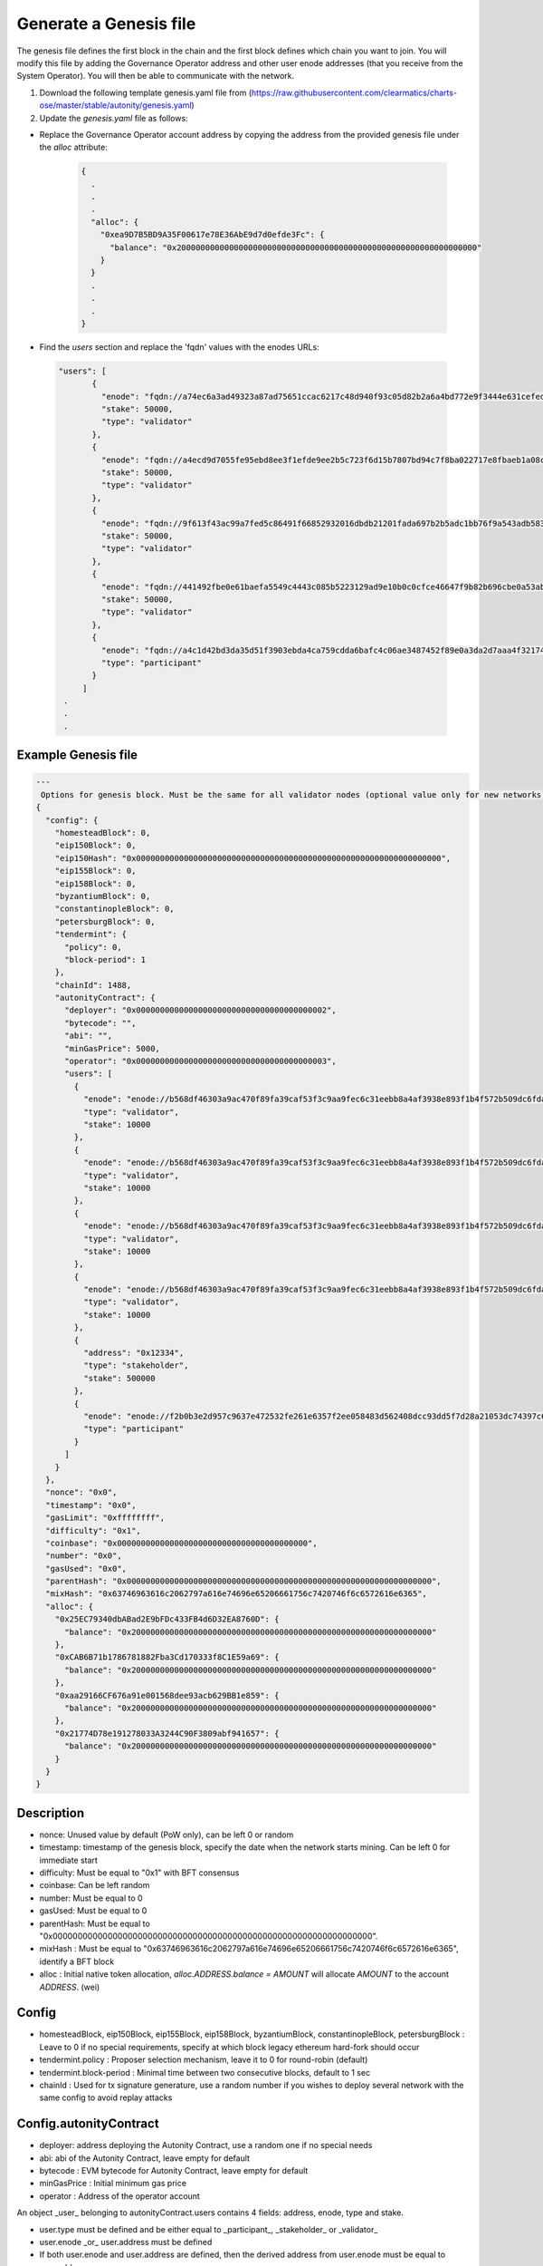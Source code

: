 Generate a Genesis file
=======================

The genesis file defines the first block in the chain and the first block defines which chain you want to join. You will modify this file by adding the Governance Operator address and other user enode addresses (that you receive from the System Operator). You will then be able to communicate with the network.

1. Download the following template genesis.yaml file from (https://raw.githubusercontent.com/clearmatics/charts-ose/master/stable/autonity/genesis.yaml)


2. Update the `genesis.yaml` file as follows:

- Replace the Governance Operator account address by copying the address from the provided genesis file under the `alloc` attribute:

	.. code:: bash

		{
		  .
		  .
		  .
		  "alloc": {
		    "0xea9D7B5BD9A35F00617e78E36AbE9d7d0efde3Fc": {
		      "balance": "0x200000000000000000000000000000000000000000000000000000000000000"
		    }
		  }
		  .
		  .
		  .
		} 



- Find the `users` section and replace the 'fqdn' values with the enodes URLs:

 .. code:: bash

	 "users": [
	        {
	          "enode": "fqdn://a74ec6a3ad49323a87ad75651ccac6217c48d940f93c05d82b2a6a4bd772e9f3444e631cefed86f8d3816d6a9a4f77bfd946fdf795a79b5e5981c90d21058529@35.246.127.20:30303",
	          "stake": 50000,
	          "type": "validator"
	        },
	        {
	          "enode": "fqdn://a4ecd9d7055fe95ebd8ee3f1efde9ee2b5c723f6d15b7807bd94c7f8ba022717e8fbaeb1a08c79cd0023310f10cc585ff5305c9d5a0e7f92fb3384274733f21a@35.230.150.24:30303",
	          "stake": 50000,
	          "type": "validator"
	        },
	        {
	          "enode": "fqdn://9f613f43ac99a7fed5c86491f66852932016dbdb21201fada697b2b5adc1bb76f9a543adb5839f022070f9a458d91cd979bc518c732e0848aad7ecbf832fb711@35.246.42.226:30303",
	          "stake": 50000,
	          "type": "validator"
	        },
	        {
	          "enode": "fqdn://441492fbe0e61baefa5549c4443c085b5223129ad9e10b0c0cfce46647f9b82b696cbe0a53ab5ea25145bc25cfd87529ee5e2ac3d421b7375c3f13ce59979fd8@35.234.155.208:30303",
	          "stake": 50000,
	          "type": "validator"
	        },
	        {
	          "enode": "fqdn://a4c1d42bd3da35d51f3903ebda4ca759cdda6bafc4c06ae3487452f89e0a3da2d7aaa4f321744da45547c437b041ca0590f4cc977daa9c0e2d1d3d50e9983fce@34.89.46.114:30303",
	          "type": "participant"
	        }
	      ]
	  .
	  .
	  .


Example Genesis file
---------------------

.. Code:: bash

	---
	 Options for genesis block. Must be the same for all validator nodes (optional value only for new networks)
	{
	  "config": {
	    "homesteadBlock": 0,
	    "eip150Block": 0,
	    "eip150Hash": "0x0000000000000000000000000000000000000000000000000000000000000000",
	    "eip155Block": 0,
	    "eip158Block": 0,
	    "byzantiumBlock": 0,
	    "constantinopleBlock": 0,
	    "petersburgBlock": 0,
	    "tendermint": {
	      "policy": 0,
	      "block-period": 1
	    },
	    "chainId": 1488,
	    "autonityContract": {
	      "deployer": "0x0000000000000000000000000000000000000002",
	      "bytecode": "",
	      "abi": "",
	      "minGasPrice": 5000,
	      "operator": "0x0000000000000000000000000000000000000003",
	      "users": [
	        {
	          "enode": "enode://b568df46303a9ac470f89fa39caf53f3c9aa9fec6c31eebb8a4af3938e893f1b4f572b509dc6fdaaf6fabb813818bf60c9e62140d182216591365ad1c9d20713@validator-1:30303",
	          "type": "validator",
	          "stake": 10000
	        },
	        {
	          "enode": "enode://b568df46303a9ac470f89fa39caf53f3c9aa9fec6c31eebb8a4af3938e893f1b4f572b509dc6fdaaf6fabb813818bf60c9e62140d182216591365ad1c9d20713@validator-1:30303",
	          "type": "validator",
	          "stake": 10000
	        },
	        {
	          "enode": "enode://b568df46303a9ac470f89fa39caf53f3c9aa9fec6c31eebb8a4af3938e893f1b4f572b509dc6fdaaf6fabb813818bf60c9e62140d182216591365ad1c9d20713@validator-1:30303",
	          "type": "validator",
	          "stake": 10000
	        },
	        {
	          "enode": "enode://b568df46303a9ac470f89fa39caf53f3c9aa9fec6c31eebb8a4af3938e893f1b4f572b509dc6fdaaf6fabb813818bf60c9e62140d182216591365ad1c9d20713@validator-1:30303",
	          "type": "validator",
	          "stake": 10000
	        },
	        {
	          "address": "0x12334",
	          "type": "stakeholder",
	          "stake": 500000
	        },
	        {
	          "enode": "enode://f2b0b3e2d957c9637e472532fe261e6357f2ee058483d562408dcc93dd5f7d28a21053dc74397c684b39910eb9b7a730a8499036530d0f931c9720405f22b329@observer-0:30303",
	          "type": "participant"
	        }
	      ]
	    }
	  },
	  "nonce": "0x0",
	  "timestamp": "0x0",
	  "gasLimit": "0xffffffff",
	  "difficulty": "0x1",
	  "coinbase": "0x0000000000000000000000000000000000000000",
	  "number": "0x0",
	  "gasUsed": "0x0",
	  "parentHash": "0x0000000000000000000000000000000000000000000000000000000000000000",
	  "mixHash": "0x63746963616c2062797a616e74696e65206661756c7420746f6c6572616e6365",
	  "alloc": {
	    "0x25EC79340dbABad2E9bFDc433FB4d6D32EA8760D": {
	      "balance": "0x200000000000000000000000000000000000000000000000000000000000000"
	    },
	    "0xCAB6B71b1786781882Fba3Cd170333f8C1E59a69": {
	      "balance": "0x200000000000000000000000000000000000000000000000000000000000000"
	    },
	    "0xaa29166CF676a91e001568dee93acb629BB1e859": {
	      "balance": "0x200000000000000000000000000000000000000000000000000000000000000"
	    },
	    "0x21774D78e191278033A3244C90F3809abf941657": {
	      "balance": "0x200000000000000000000000000000000000000000000000000000000000000"
	    }
	  }
	}




Description
-----------

- nonce: Unused value by default (PoW only), can be left 0 or random
- timestamp: timestamp of the genesis block, specify the date when the network starts mining. Can be left 0 for immediate start
- difficulty: Must be equal to "0x1" with BFT consensus
- coinbase: Can be left random
- number: Must be equal to 0
- gasUsed: Must be equal to 0
- parentHash: Must be equal to "0x0000000000000000000000000000000000000000000000000000000000000000".
- mixHash : Must be equal to "0x63746963616c2062797a616e74696e65206661756c7420746f6c6572616e6365", identify a BFT block
- alloc : Initial native token allocation, *alloc.ADDRESS.balance = AMOUNT* will allocate *AMOUNT* to the account *ADDRESS*. (wei)

Config
-------

- homesteadBlock, eip150Block, eip155Block, eip158Block, byzantiumBlock, constantinopleBlock, petersburgBlock : Leave to 0 if no special requirements, specify at which block legacy ethereum hard-fork should occur
- tendermint.policy : Proposer selection mechanism, leave it to 0 for round-robin (default)
- tendermint.block-period : Minimal time between two consecutive blocks, default to 1 sec
- chainId : Used for tx signature generature, use a random number if you wishes to deploy several network with the same config to avoid replay attacks

Config.autonityContract
------------------------ 

- deployer: address deploying the Autonity Contract, use a random one if no special needs
- abi: abi of the Autonity Contract, leave empty for default
- bytecode : EVM bytecode for Autonity Contract, leave empty for default
- minGasPrice : Initial minimum gas price
- operator : Address of the operator account
 
An object _user_ belonging to autonityContract.users contains 4 fields: address, enode, type and stake.

- user.type must be defined and be either equal to _participant_, _stakeholder_ or _validator_
- user.enode _or_ user.address must be defined
- If both user.enode and user.address are defined, then the derived address from user.enode must be equal to user.address
- If user.enode is defined then the full node associated will be allowed to join the network
- user.stake must be nil or equal to 0 for users of type _participant_
- If user.type is _validator_ then user.enode must be defined


